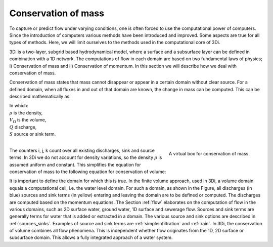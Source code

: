 .. _cons_volume:

Conservation of mass
========================

To capture or predict flow under varying conditions, one is often forced to use the computational power of computers. Since the introduction of computers various methods have been introduced and improved. Some aspects are true for all types of methods. Here, we will limit ourselves to the methods used in the computational core of 3Di.

3Di is a two-layer, subgrid based hydrodynamical model, where a surface and a subsurface layer can be defined in combination with a 1D network. The computations of flow in each domain are based on two fundamental laws of physics; i) Conservation of mass and ii) Conservation of momentum. In this section we will describe how we deal with conservation of mass.

Conservation of mass states that mass cannot disappear or appear in a certain domain without clear source. For a defined domain, when all fluxes in and out of that domain are known, the change in mass can be computed. This can be described mathematically as:

.. math::
   :label: mass_conservation    

   \frac{\Delta \rho V}{\Delta t}=\sum_i^{in} \rho Q_i -\sum_k^{out} \rho Q_k + \sum_j \rho S_j 

| In which: 
| :math:`\rho` is the density, 
| :math:`V_\Omega` is the volume, 
| :math:`Q` discharge,
| :math:`S` source or sink term. 
|

.. figure:: image/b1_2.png
   :scale: 30%
   :alt: virtual_conservation_box
   :align: right

   
   A virtual box for conservation of mass.

The counters i, j, k count over all existing discharges, sink and source terms. In 3Di we do not account for density variations, so the density :math:`\rho` is assumed uniform and constant. This simplifies the equation for conservation of mass to the following equation for conservation of volume:

.. math::
   :label: volume_conservation    
   
   \frac{\Delta V}{\Delta t}=\sum_i^{in} Q_i -\sum_k^{out} Q_k + \sum_i S_j 

It is important to define the domain for which this is true. In the finite volume approach, used in 3Di, a volume domain equals a computational cell, i.e. the water level domain. For such a domain, as shown in the Figure, all discharges (in blue) sources and sink terms (in yellow) entering and leaving the domain are to be defined or computed. The discharges are computed based on the momentum equations. The Section :ref:`flow` elaborates on the computation of flow in the various domains, such as 2D surface water, ground water, 1D surface and sewerage flow. Sources and sink terms are generally terms for water that is added or extracted in a domain. The various source and sink options are described in :ref:`sources_sinks`. Examples of source and sink terms are :ref:`simpleinfiltration` and :ref:`rain`. In 3Di, the conservation of volume combines all flow phenomena. This is independent whether flow originates from the 1D, 2D surface or subsurface domain. This allows a fully integrated approach of a water system.











